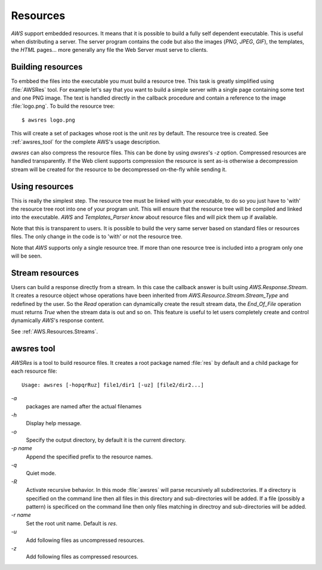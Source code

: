 .. _Resources:

*********
Resources
*********

.. index:: Resources
.. index:: Self dependant

`AWS` support embedded resources. It means that it is possible to build
a fully self dependent executable. This is useful when distributing a
server. The server program contains the code but also the images (`PNG`,
`JPEG`, `GIF`), the templates, the `HTML` pages... more
generally any file the Web Server must serve to clients.

.. _Building_resources:

Building resources
==================

.. index:: Building resources

To embbed the files into the executable you must build a resource
tree. This task is greatly simplified using :file:`AWSRes` tool. For
example let's say that you want to build a simple server with a single
page containing some text and one PNG image. The text is handled
directly in the callback procedure and contain a reference to the
image :file:`logo.png`. To build the resource tree::

  $ awsres logo.png

This will create a set of packages whose root is the unit `res` by
default. The resource tree is created. See :ref:`awsres_tool` for the
complete AWS's usage description.

`awsres` can also compress the resource files. This can be done
by using `awsres`'s `-z` option. Compressed resources are
handled transparently. If the Web client supports compression the
resource is sent as-is otherwise a decompression stream will be
created for the resource to be decompressed on-the-fly while sending it.

.. _Using_resources:

Using resources
===============

.. index:: Using resources

This is really the simplest step. The resource tree must be linked
with your executable, to do so you just have to 'with' the
resource tree root into one of your program unit. This will ensure
that the resource tree will be compiled and linked into the
executable. `AWS` and `Templates_Parser know` about resource
files and will pick them up if available.

Note that this is transparent to users. It is possible to build the
very same server based on standard files or resources files. The only
change in the code is to 'with' or not the resource tree.

Note that `AWS` supports only a single resource tree. If more
than one resource tree is included into a program only one will be
seen.

.. _Stream_resources:

Stream resources
================

.. index:: Stream resources

Users can build a response directly from a stream. In this case the
callback answer is built using `AWS.Response.Stream`. It creates a
resource object whose operations have been inherited from
`AWS.Resource.Stream.Stream_Type` and redefined by the user. So
the `Read` operation can dynamically create the result stream
data, the `End_Of_File` operation must returns `True` when the
stream data is out and so on. This feature is useful to let users completely
create and control dynamically `AWS`'s response content.

See :ref:`AWS.Resources.Streams`.

.. _awsres_tool:

awsres tool
===========

.. index:: awsres

`AWSRes` is a tool to build resource files. It creates a root package
named :file:`res` by default and a child package for each resource
file::

  Usage: awsres [-hopqrRuz] file1/dir1 [-uz] [file2/dir2...]

*-a*
  packages are named after the actual filenames

*-h*
  Display help message.

*-o*
  Specify the output directory, by default it is the current directory.

*-p name*
  Append the specified prefix to the resource names.

*-q*
  Quiet mode.

*-R*
  Activate recursive behavior. In this mode :file:`awsres` will parse
  recursively all subdirectories. If a directory is specified on the
  command line then all files in this directory and sub-directories
  will be added. If a file (possibly a pattern) is specificed on the
  command line then only files matching in directroy and
  sub-directories will be added.

*-r name*
  Set the root unit name. Default is `res`.

*-u*
  Add following files as uncompressed resources.

*-z*
  Add following files as compressed resources.

